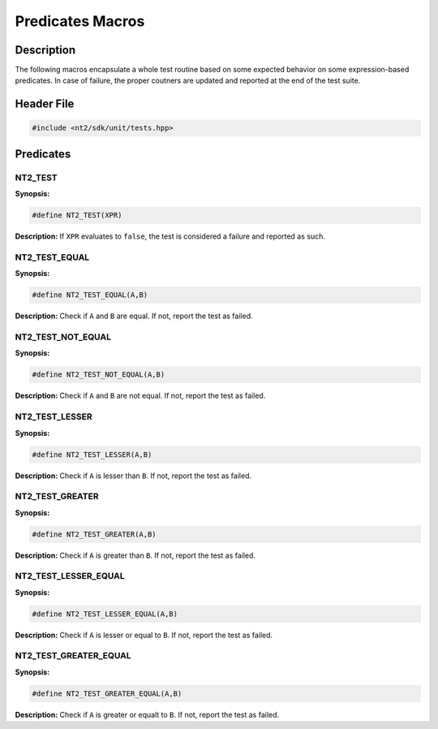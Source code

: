 .. _unit_tests:

Predicates Macros
=================

Description
^^^^^^^^^^^
The following macros encapsulate a whole test routine based on some expected behavior
on some expression-based predicates. In case of failure, the proper coutners are
updated and reported at the end of the test suite.

Header File
^^^^^^^^^^^

.. code-block:: cpp

  #include <nt2/sdk/unit/tests.hpp>

Predicates
^^^^^^^^^^

NT2_TEST
-------------

.. index::
    single: NT2_TEST

**Synopsis:**

.. code-block:: cpp

  #define NT2_TEST(XPR)

**Description:** If ``XPR`` evaluates to ``false``, the test is considered a
failure and reported as such.

NT2_TEST_EQUAL
--------------

**Synopsis:**

.. code-block:: cpp

  #define NT2_TEST_EQUAL(A,B)

**Description:** Check if ``A`` and ``B`` are equal. If not, report the test as
failed.

NT2_TEST_NOT_EQUAL
------------------

**Synopsis:**

.. code-block:: cpp

  #define NT2_TEST_NOT_EQUAL(A,B)

**Description:** Check if ``A`` and ``B`` are not equal. If not, report the test
as failed.

NT2_TEST_LESSER
---------------

**Synopsis:**

.. code-block:: cpp

  #define NT2_TEST_LESSER(A,B)

**Description:** Check if ``A`` is lesser than ``B``. If not, report the test as
failed.

NT2_TEST_GREATER
-----------------

**Synopsis:**

.. code-block:: cpp

  #define NT2_TEST_GREATER(A,B)

**Description:** Check if ``A`` is greater than ``B``. If not, report the test as
failed.

NT2_TEST_LESSER_EQUAL
---------------------

**Synopsis:**

.. code-block:: cpp

  #define NT2_TEST_LESSER_EQUAL(A,B)

**Description:** Check if ``A`` is lesser or equal to ``B``. If not, report the
test as failed.

NT2_TEST_GREATER_EQUAL
---------------------------

**Synopsis:**

.. code-block:: cpp

  #define NT2_TEST_GREATER_EQUAL(A,B)

**Description:** Check if ``A`` is greater or equalt to ``B``. If not, report the
test as failed.
